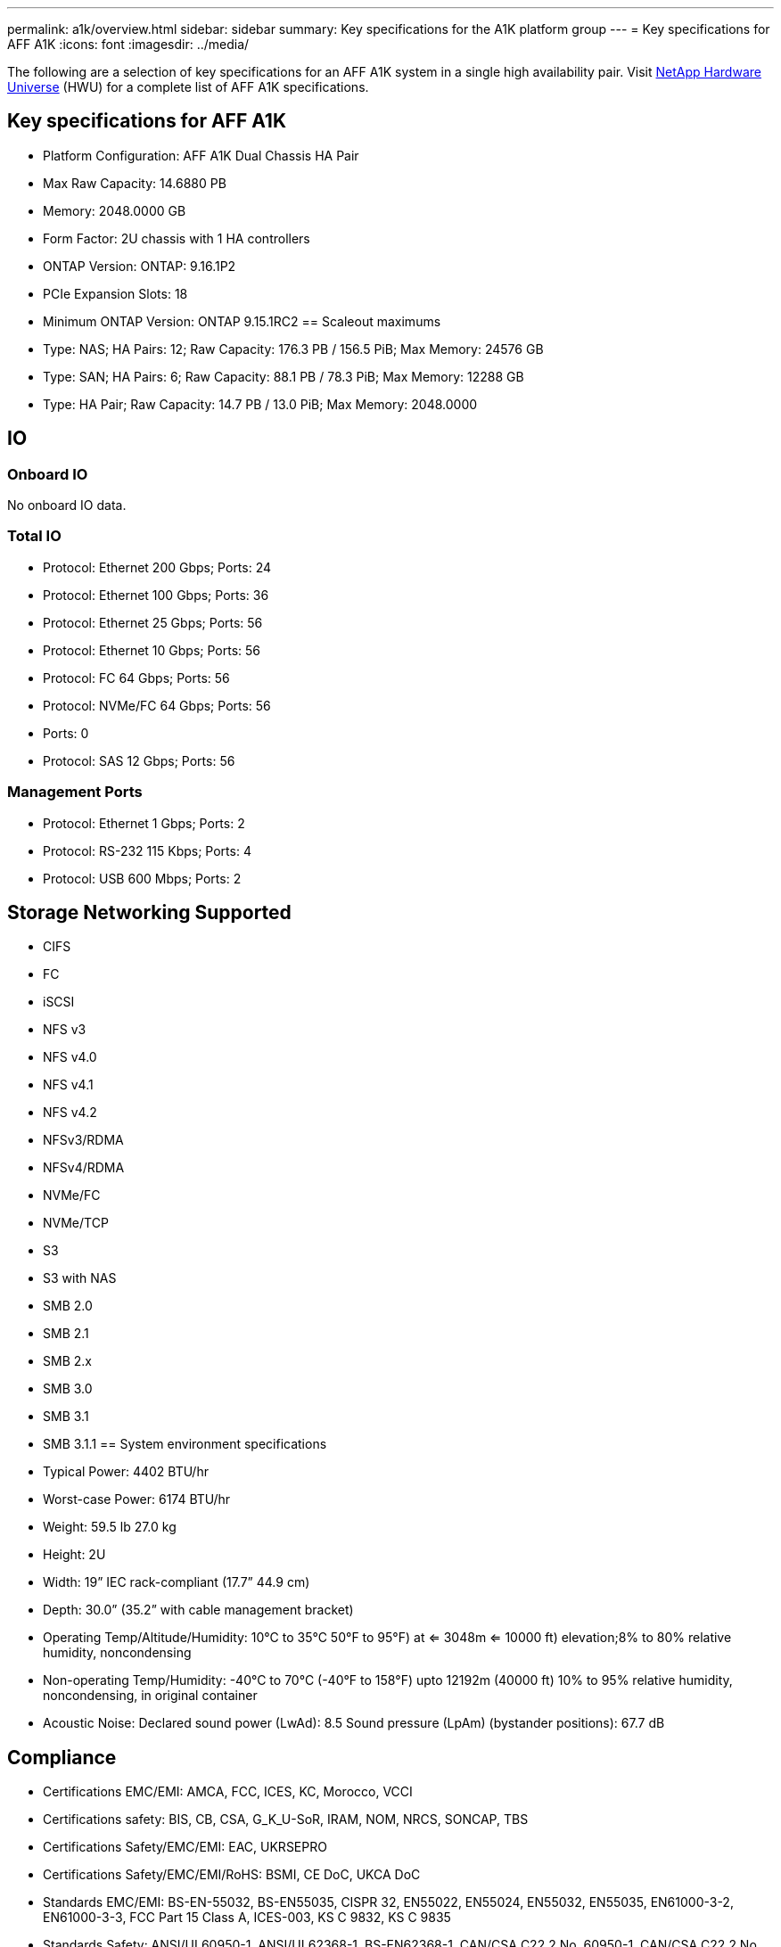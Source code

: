 ---
permalink: a1k/overview.html
sidebar: sidebar
summary: Key specifications for the A1K platform group
---
= Key specifications for AFF A1K
:icons: font
:imagesdir: ../media/

[.lead]
The following are a selection of key specifications for an AFF A1K system in a single high availability pair. Visit https://hwu.netapp.com[NetApp Hardware Universe^] (HWU) for a complete list of AFF A1K specifications.

== Key specifications for AFF A1K

* Platform Configuration: AFF A1K Dual Chassis HA Pair
* Max Raw Capacity: 14.6880 PB
* Memory: 2048.0000 GB
* Form Factor: 2U chassis with 1 HA controllers 
* ONTAP Version: ONTAP: 9.16.1P2
* PCIe Expansion Slots: 18
* Minimum ONTAP Version: ONTAP 9.15.1RC2
== Scaleout maximums
* Type: NAS; HA Pairs: 12; Raw Capacity: 176.3 PB / 156.5 PiB; Max Memory: 24576 GB
* Type: SAN; HA Pairs: 6; Raw Capacity: 88.1 PB / 78.3 PiB; Max Memory: 12288 GB
* Type: HA Pair; Raw Capacity: 14.7 PB / 13.0 PiB; Max Memory: 2048.0000

== IO

=== Onboard IO
No onboard IO data.

=== Total IO
* Protocol: Ethernet 200 Gbps; Ports: 24
* Protocol: Ethernet 100 Gbps; Ports: 36
* Protocol: Ethernet 25 Gbps; Ports: 56
* Protocol: Ethernet 10 Gbps; Ports: 56
* Protocol: FC 64 Gbps; Ports: 56
* Protocol: NVMe/FC  64 Gbps; Ports: 56
* Ports: 0
* Protocol: SAS 12 Gbps; Ports: 56

=== Management Ports
* Protocol: Ethernet 1 Gbps; Ports: 2
* Protocol: RS-232 115 Kbps; Ports: 4
* Protocol: USB 600 Mbps; Ports: 2

== Storage Networking Supported
* CIFS
* FC
* iSCSI
* NFS v3
* NFS v4.0
* NFS v4.1
* NFS v4.2
* NFSv3/RDMA
* NFSv4/RDMA
* NVMe/FC 
* NVMe/TCP
* S3
* S3 with NAS
* SMB 2.0
* SMB 2.1
* SMB 2.x
* SMB 3.0
* SMB 3.1
* SMB 3.1.1
== System environment specifications
* Typical Power: 4402 BTU/hr
* Worst-case Power: 6174 BTU/hr
* Weight: 59.5 lb
27.0 kg
* Height: 2U
* Width: 19” IEC rack-compliant (17.7” 44.9 cm)
* Depth: 30.0”
(35.2” with cable management bracket)
* Operating Temp/Altitude/Humidity: 10°C to 35°C
50°F to 
95°F) at
<= 3048m
<= 10000 ft) elevation;8% to 80%
relative humidity, noncondensing
* Non-operating Temp/Humidity: -40°C to 70°C (-40°F to 158°F) upto 12192m (40000 ft)
10% to 95%  relative humidity, noncondensing, in original container
* Acoustic Noise: Declared sound power (LwAd): 8.5
Sound pressure (LpAm) (bystander positions): 67.7 dB

== Compliance
* Certifications EMC/EMI: AMCA,
FCC,
ICES,
KC,
Morocco,
VCCI
* Certifications safety: BIS,
CB,
CSA,
G_K_U-SoR,
IRAM,
NOM,
NRCS,
SONCAP,
TBS
* Certifications Safety/EMC/EMI: EAC,
UKRSEPRO
* Certifications Safety/EMC/EMI/RoHS: BSMI,
CE DoC,
UKCA DoC
* Standards EMC/EMI: BS-EN-55032,
BS-EN55035,
CISPR 32,
EN55022,
EN55024,
EN55032,
EN55035,
EN61000-3-2,
EN61000-3-3,
FCC Part 15 Class A,
ICES-003,
KS C 9832,
KS C 9835
* Standards Safety: ANSI/UL60950-1,
ANSI/UL62368-1,
BS-EN62368-1,
CAN/CSA C22.2 No. 60950-1,
CAN/CSA C22.2 No. 62368-1,
CNS 15598-1,
EN60825-1,
EN62368-1,
IEC 62368-1,
IEC60950-1,
IS 13252(part 1)

== High Availability
* Ethernet based baseboard management controller (BMC) and ONTAP management interface
* Redundant hot-swappable controllers
* Redundant hot-swappable power supplies
* SAS in-band management over SAS connections for external shelves